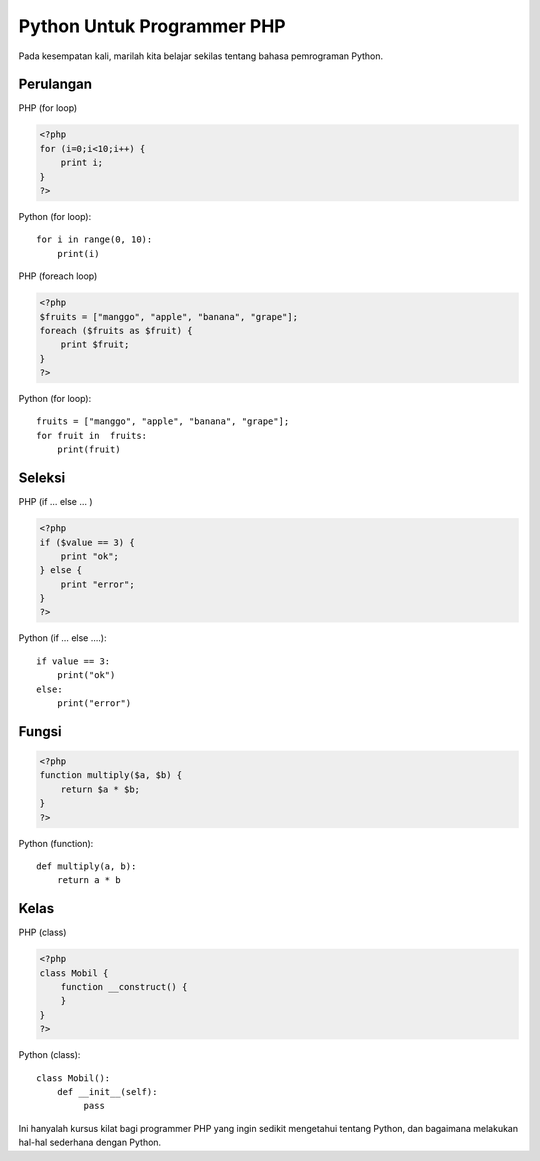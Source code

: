 Python Untuk Programmer PHP
===========================

Pada kesempatan kali, marilah kita belajar sekilas tentang bahasa pemrograman Python.

Perulangan
----------
PHP (for loop)

.. code-block:: php
    
    <?php
    for (i=0;i<10;i++) {
        print i;
    }
    ?>

Python (for loop)::

    for i in range(0, 10):
        print(i)

PHP (foreach loop)

.. code-block:: php

    <?php
    $fruits = ["manggo", "apple", "banana", "grape"];
    foreach ($fruits as $fruit) {
        print $fruit;
    }
    ?>

Python (for loop)::

    fruits = ["manggo", "apple", "banana", "grape"];
    for fruit in  fruits:
        print(fruit)


Seleksi
-------

PHP (if … else … )

.. code-block:: php

    <?php
    if ($value == 3) {
        print "ok";
    } else {
        print "error";
    }
    ?>

Python (if … else ….)::

    if value == 3:
        print("ok")
    else:
        print("error")

    
Fungsi
------

.. code-block:: php

    <?php
    function multiply($a, $b) {
        return $a * $b;
    }
    ?>


Python (function)::

    def multiply(a, b):
        return a * b


Kelas
-----

PHP (class)

.. code-block:: php

    <?php
    class Mobil {
        function __construct() {
        }
    }
    ?>



Python (class)::

    class Mobil():
        def __init__(self):
             pass


Ini hanyalah kursus kilat bagi programmer PHP yang ingin sedikit mengetahui tentang Python, dan bagaimana melakukan hal-hal sederhana dengan Python.